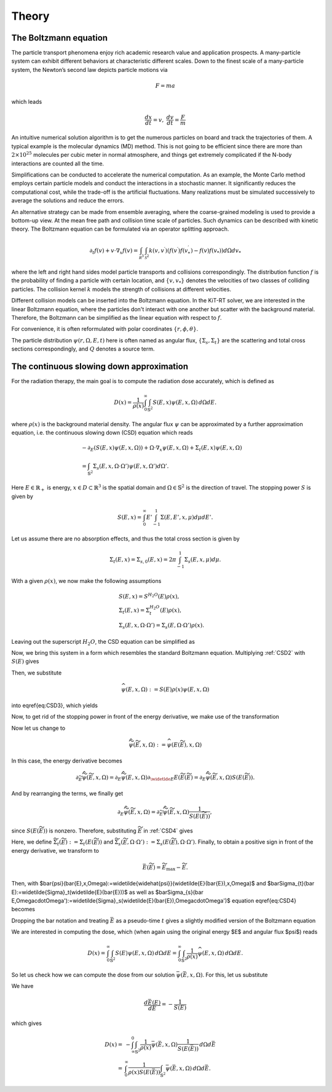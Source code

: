 ================
Theory
================

The Boltzmann equation
---------

The particle transport phenomena enjoy rich academic research value and application prospects.
A many-particle system can exhibit different behaviors at characteristic different scales.
Down to the finest scale of a many-particle system, the Newton’s second law depicts particle motions via

.. math::

   F = m a

which leads

.. math::

   \frac{d x}{dt} = v, \ \frac{d v}{dt} = \frac{F}{m}

An intuitive numerical solution algorithm is to get the numerous particles on board and track the trajectories of them. 
A typical example is the molecular dynamics (MD) method.
This is not going to be efficient since there are more than :math:`2\times 10^{25}` molecules per cubic meter in normal atmosphere, 
and things get extremely complicated if the N-body interactions are counted all the time. 

Simplifications can be conducted to accelerate the numerical computation.
As an example, the Monte Carlo method employs certain particle models and conduct the interactions in a stochastic manner. 
It significantly reduces the computational cost, while the trade-off is the artificial fluctuations.
Many realizations must be simulated successively to average the solutions and reduce the errors.

An alternative strategy can be made from ensemble averaging, where the
coarse-grained modeling is used to provide a bottom-up view. 
At the mean free path and collision time scale of particles. Such dynamics can be described with kinetic theory.
The Boltzmann equation can be formulated via an operator splitting approach.

.. math::
   \partial_{t} f(v)+v \cdot \nabla_{x} f(v)=\int_{\mathcal R^3} \int_{\mathcal S^2} k\left(v, v^{\prime}\right) \left(f\left(v^{\prime}\right)f\left(v_*^{\prime}\right)-f(v)f(v_*)\right) d\Omega d v_*

where the left and right hand sides model particle transports and collisions correspondingly. 
The distribution function :math:`f` is the probability of finding a particle with certain location, and :math:`\{v, v_*\}` denotes the velocities of two classes of colliding particles. 
The collision kernel :math:`k` models the strength of collisions at different velocities.

Different collision models can be inserted into the Boltzmann equation.
In the KiT-RT solver, we are interested in the linear Boltzmann equation, where the particles don't interact with one another but scatter with the background material.
Therefore, the Boltzmann can be simplified as the linear equation with respect to :math:`f`.

.. math::
    :label: linbz
    
    \partial_{t} f(v)+v \cdot \nabla_{x} f(v)=\int k\left(v, v^{\prime}\right)\left(f\left(v^{\prime}\right)-f(v)\right) d v^{\prime}-\tau f(v)

For convenience, it is often reformulated with polar coordinates :math:`\{r, \phi, \theta \}`.

.. math::
    :label: porbz
   
    &\left[\frac{1}{v(E)} \frac{\partial}{\partial t}+\Omega \cdot \nabla+\Sigma_t (r, E, t)\right] \psi(r, \Omega, E, t) \\
    &=\int_{0}^{\infty} d E^{\prime} \int_{\mathcal R^2} d \Omega^{\prime} \Sigma_{s}\left(r, \Omega^{\prime} \bullet \Omega, E^{\prime} \rightarrow E\right) \psi\left(r, \Omega^{\prime}, E^{\prime}, t\right) + Q(r, \Omega, E, t)

The particle distribution :math:`\psi(r, \Omega, E, t)` here is often named as angular flux, :math:`\{\Sigma_s, \Sigma_t \}` are the scattering and total cross sections correspondingly, and :math:`Q` denotes a source term.


The continuous slowing down approximation
---------

For the radiation therapy, the main goal is to compute the radiation dose accurately, which is defined as

.. math::

    D(x)=\frac{1}{\rho(x)}\int_0^{\infty}\int_{\mathbb{S}^2}S(E,x)\psi(E,x,\Omega)\,d\Omega dE.

where :math:`\rho(x)` is the background material density.
The angular flux :math:`\psi` can be approximated by a further approximation equation, i.e. the continuous slowing down (CSD) equation which reads

.. math::
    &-\partial_E\left(S(E,x)\psi(E,x,\Omega)\right)+\Omega\cdot\nabla_x\psi(E,x,\Omega)+\Sigma_t(E,x)\psi(E,x,\Omega) \\
    &= \int_{\mathbb{S}^2}\Sigma_s(E,x,\Omega\cdot\Omega')\psi(E,x,\Omega')d\Omega'.

Here :math:`E\in\mathbb{R}_+` is energy, :math:`x\in D\subset \mathbb{R}^3` is the spatial domain and :math:`\Omega\in\mathbb{S}^2` is the direction of travel. 
The stopping power :math:`S` is given by

.. math::
    S(E,x) = \int_0^{\infty} E'\int_{-1}^1\Sigma(E,E',x,\mu)d\mu dE'.

Let us assume there are no absorption effects, and thus the total cross section is given by

.. math::

    \Sigma_t(E,x) = \Sigma_{s,0}(E,x)=2\pi \int_{-1}^1\Sigma_s(E,x,\mu)d\mu.

With a given :math:`\rho(x)`, we now make the following assumptions

.. math::
    &S(E,x) = S^{H_2O}(E)\rho(x), \\
    &\Sigma_t(E,x) = \Sigma_t^{H_2O}(E)\rho(x), \\
    &\Sigma_s(E,x,\Omega\cdot\Omega') = \Sigma_s(E,\Omega\cdot\Omega')\rho(x).

Leaving out the superscript :math:`H_2O`, the CSD equation can be simplified as

.. math::
   :label: CSD2

    &-\partial_E\left(\rho(x)S(E)\psi(E,x,\Omega)\right)+\Omega\cdot\nabla_x\psi(E,x,\Omega)+\rho(x)\Sigma_t(E)\psi(E,x,\Omega) \\
    &= \int_{\mathbb{S}^2}\rho(x)\Sigma_s(E,\Omega\cdot\Omega')\psi(E,x,\Omega')d\Omega'.    

Now, we bring this system in a form which resembles the standard Boltzmann equation. 
Multiplying :ref:`CSD2` with :math:`S(E)` gives

.. math::
   :label: CSD3

   \begin{align}
      -S(E)\partial_E\left(S(E)\rho(x)\psi(E,x,\Omega)\right)+&\Omega\cdot\nabla_x S(E)\psi(E,x,\Omega)+\Sigma_t(E)S(E)\rho(x)\psi(E,x,\Omega)\\ 
      &= \int_{\mathbb{S}^2}\Sigma_s(E,\Omega\cdot\Omega')S(E)\rho(x)\psi(E,x,\Omega')d\Omega'.    
   \end{align}

Then, we substitute

.. math::
    \widehat{\psi}(E,x,\Omega):= S(E)\rho(x)\psi(E,x,\Omega)

into \eqref{eq:CSD3}, which yields

.. math::
   :label: CSD4
    -S(E)\partial_E\widehat{\psi}(E,x,\Omega)+\Omega\cdot\nabla_x \frac{\widehat{\psi}(E,x,\Omega)}{\rho}+\Sigma_t(E)\widehat{\psi}(E,x,\Omega) = \int_{\mathbb{S}^2}\Sigma_s(E,\Omega\cdot\Omega')\widehat{\psi}(E,x,\Omega')d\Omega'.    

Now, to get rid of the stopping power in front of the energy derivative, we make use of the transformation

.. math::
   :label: TildeE

    \widetilde{E}(E) = \int_0^E \frac{1}{S(E')}\,dE'.

Now let us change to

.. math::
    \widetilde{\widehat{\psi}}(\widetilde E,x,\Omega) := \widehat{\psi}(E(\widetilde E),x,\Omega)

In this case, the energy derivative becomes

.. math::
    \partial_{\widetilde{E}}\widetilde{\widehat{\psi}}(\widetilde E,x,\Omega) = \partial_{E}\widetilde{\widehat{\psi}}( E,x,\Omega)\partial_{\widetlde E }E(\widetilde E(\widetilde E) = \partial_{ E}\widetilde{\widehat{\psi}}(\widetilde E,x,\Omega){S(E(\widetilde E))}.

And by rearranging the terms, we finally get

.. math::
    \partial_{ E}\widetilde{\widehat{\psi}}(\widetilde E,x,\Omega) = \partial_{\widetilde{E}}\widetilde{\widehat{\psi}}(\widetilde E,x,\Omega)\frac{1}{S(E(\widetilde E))},

since :math:`S(E(\widetilde E))` is nonzero.
Therefore, substituting :math:`\widetilde E` in :ref:`CSD4` gives

.. math::
   :label: CSD5

    -\partial_{\widetilde E}\widetilde{\widehat{\psi}}(\widetilde E,x,\Omega)+\Omega\cdot\nabla_x \frac{\widetilde{\widehat{\psi}}(\widetilde E,x,\Omega)}{\rho}+\widetilde\Sigma_t(\widetilde E)\widetilde{\widehat{\psi}}(\widetilde E,x,\Omega) = \int_{\mathbb{S}^2}\widetilde\Sigma_s(\widetilde E,\Omega\cdot\Omega')\widetilde{\widehat{\psi}}(\widetilde E,x,\Omega')d\Omega'.

Here, we define :math:`\widetilde\Sigma_{t}(\widetilde E):=\Sigma_t(E(\widetilde E))` and :math:`\widetilde\Sigma_{s}(\widetilde E,\Omega\cdot\Omega'):=\Sigma_s(E(\widetilde E),\Omega\cdot\Omega')`. Finally, to obtain a positive sign in front of the energy derivative, we transform to

.. math::
    \bar{E}(\widetilde{E}) = \widetilde{E}_{\text{max}}-\widetilde{E}.

Then, with $\bar{\psi}(\bar{E},x,\Omega):=\widetilde{\widehat{\psi}}(\widetilde{E}(\bar{E}),x,\Omega)$ and $\bar\Sigma_{t}(\bar E):=\widetilde{\Sigma}_t(\widetilde{E}(\bar{E}))$ as well as $\bar\Sigma_{s}(\bar E,\Omega\cdot\Omega'):=\widetilde{\Sigma}_s(\widetilde{E}(\bar{E}),\Omega\cdot\Omega')$ equation \eqref{eq:CSD4} becomes

.. math::
   :label: CSD6

    \partial_{\bar{E}}\bar{\psi}(\bar{E},x,\Omega)+\Omega\cdot\nabla_x \frac{\bar{\psi}(\bar{E},x,\Omega)}{\rho}+\bar\Sigma_t(\bar E)\bar{\psi}(\bar{E},x,\Omega) = \int_{\mathbb{S}^2}\bar\Sigma_s(\bar{E},\Omega\cdot\Omega')\bar{\psi}(\bar{E},x,\Omega')d\Omega'.

Dropping the bar notation and treating :math:`\bar E` as a pseudo-time :math:`t` gives a slightly modified version of the Boltzmann equation

.. math::
   :label: CSDBoltzmann

    \partial_{t}\psi(t,x,\Omega)+&\Omega\cdot\nabla_x \frac{\psi(t,x,\Omega)}{\rho}+\Sigma_t(t)\psi(t,x,\Omega) = \int_{\mathbb{S}^2}\Sigma_s(t,\Omega\cdot\Omega')\psi(t,x,\Omega')d\Omega'\\
    &\psi(t=0,x,\Omega) = S(E_{\text{max}})\rho(x)\psi(E_{\text{max}},x,\Omega).

We are interested in computing the dose, which (when again using the original energy $E$ and angular flux $\psi$) reads

.. math::
    D(x) = \int_0^{\infty} \int_{\mathbb{S}^2} S(E)\psi(E,x,\Omega)\,d\Omega dE = \int_0^{\infty} \int_{\mathbb{S}^2} \frac{1}{\rho(x)}\widehat\psi(E,x,\Omega)\,d\Omega dE.

So let us check how we can compute the dose from our solution :math:`\bar \psi(\bar E,x,\Omega)`. For this, let us substitute

.. math::
   :label: BarE

    \bar E(E) = \tilde{E}(E_{max}) - \int_0^E \frac{1}{S(E')}dE'.

We have

.. math::

    \frac{d\bar E(E)}{dE} = -\frac{1}{S(E)}

which gives

.. math::
    D(x) =& -\int_{\infty}^{0} \int_{\mathbb{S}^2} \frac{1}{\rho(x)}\bar \psi(\bar E,x,\Omega)\frac{1}{S(E(\bar E))}\,d\Omega d\bar E\\
    =& \int_{0}^{\infty} \frac{1}{\rho(x)S(E(\bar E))}\int_{\mathbb{S}^2} \bar \psi(\bar E,x,\Omega)\,d\Omega d\bar E.
